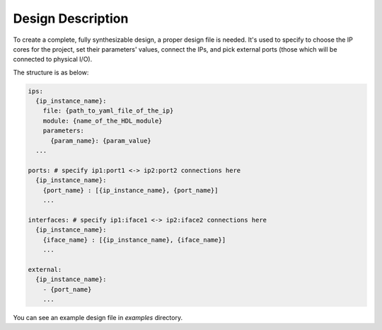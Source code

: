 Design Description
==================

To create a complete, fully synthesizable design, a proper design file is needed.
It's used to specify to choose the IP cores for the project, set their parameters' values,
connect the IPs, and pick external ports (those which will be connected to physical I/O).

The structure is as below:

.. code-block:: yaml

    ips:
      {ip_instance_name}:
        file: {path_to_yaml_file_of_the_ip}
        module: {name_of_the_HDL_module}
        parameters:
          {param_name}: {param_value}
      ...

    ports: # specify ip1:port1 <-> ip2:port2 connections here
      {ip_instance_name}:
        {port_name} : [{ip_instance_name}, {port_name}]
        ...

    interfaces: # specify ip1:iface1 <-> ip2:iface2 connections here
      {ip_instance_name}:
        {iface_name} : [{ip_instance_name}, {iface_name}]
        ...

    external:
      {ip_instance_name}:
        - {port_name}
        ...

You can see an example design file in `examples` directory.
